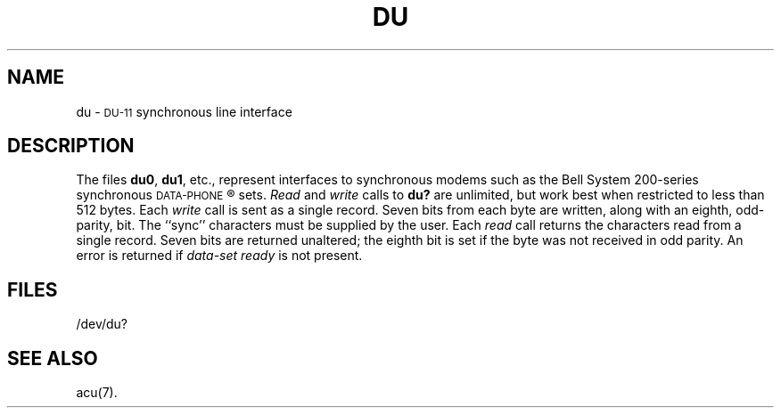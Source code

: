 .TH DU 7 "PDP-11 only"
.SH NAME
du \- \s-1DU-11\s0 synchronous line interface
.SH DESCRIPTION
The files
.BR du0 ,
.BR du1 ,
etc.,
represent interfaces to synchronous modems
such as the
Bell System
200-series
synchronous
.SM DATA-PHONE\*S\*R
sets.
.I Read\^
and
.I write\^
calls
to
.B du?
are unlimited, but work best when restricted to less than 512 bytes.
Each
.I write\^
call is sent as a single record.
Seven bits from each byte
are written, along with an eighth, odd-parity,
bit.
The ``sync'' characters must be supplied by the user.
Each
.I read\^
call returns the characters read from a
single record.
Seven bits are returned unaltered; the eighth bit
is set if the byte was not received in odd parity.
An error is returned if
.I "data-set ready\^"
is not present.
.SH FILES
/dev/du?
.SH "SEE ALSO"
acu(7).
.\"	@(#)du.7	5.2 of 5/18/82
